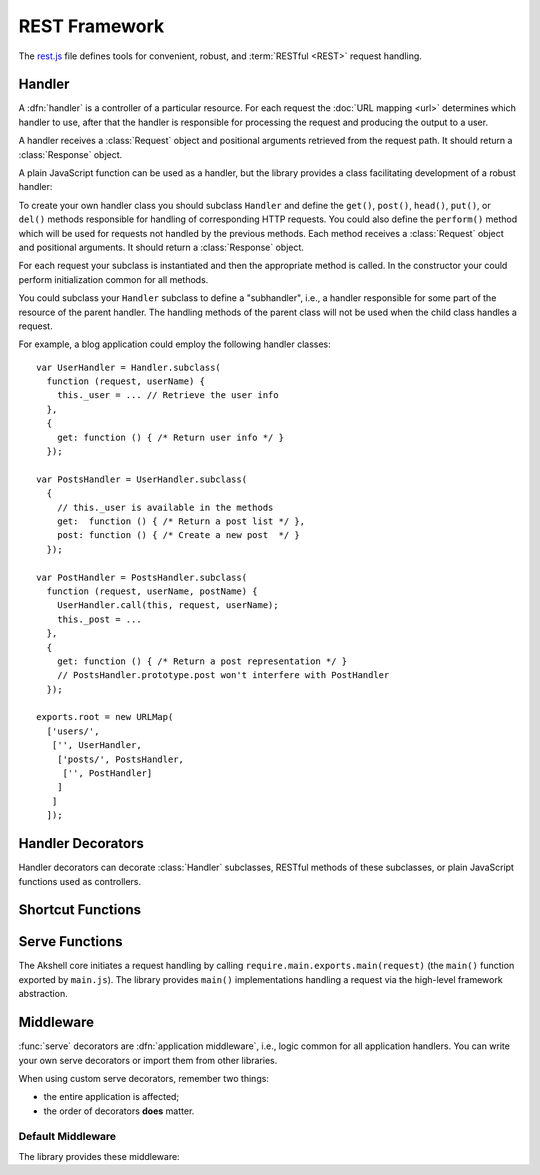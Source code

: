 ==============
REST Framework
==============

The `rest.js`_ file defines tools for convenient, robust, and
:term:`RESTful <REST>` request handling.

.. _rest.js: http://www.akshell.com/apps/ak/code/0.2/rest.js


Handler
=======

A :dfn:`handler` is a controller of a particular resource. For each
request the :doc:`URL mapping <url>` determines which handler to use,
after that the handler is responsible for processing the request and
producing the output to a user.

A handler receives a :class:`Request` object and positional arguments
retrieved from the request path. It should return a :class:`Response`
object.

A plain JavaScript function can be used as a handler, but the library
provides a class facilitating development of a robust handler:

.. class:: Handler(request, args...)

   To create your own handler class you should subclass ``Handler``
   and define the ``get()``, ``post()``, ``head()``, ``put()``, or
   ``del()`` methods responsible for handling of corresponding HTTP
   requests. You could also define the ``perform()`` method which will
   be used for requests not handled by the previous methods.  Each
   method receives a :class:`Request` object and positional arguments.
   It should return a :class:`Response` object.

   For each request your subclass is instantiated and then the
   appropriate method is called. In the constructor your could perform
   initialization common for all methods.

   You could subclass your ``Handler`` subclass to define a
   "subhandler", i.e., a handler responsible for some part of the
   resource of the parent handler. The handling methods of the parent
   class will not be used when the child class handles a request.

   For example, a blog application could employ the following handler
   classes::

      var UserHandler = Handler.subclass(
        function (request, userName) {
          this._user = ... // Retrieve the user info
        },
        {
          get: function () { /* Return user info */ }
        });

      var PostsHandler = UserHandler.subclass(
        {
          // this._user is available in the methods
          get:  function () { /* Return a post list */ },
          post: function () { /* Create a new post  */ }
        });

      var PostHandler = PostsHandler.subclass(
        function (request, userName, postName) {
          UserHandler.call(this, request, userName);
          this._post = ...
        },
        {
          get: function () { /* Return a post representation */ }
          // PostsHandler.prototype.post won't interfere with PostHandler
        });

      exports.root = new URLMap(
        ['users/',
         ['', UserHandler,
          ['posts/', PostsHandler,
           ['', PostHandler]
          ]
         ]
        ]);


Handler Decorators
==================

Handler decorators can decorate :class:`Handler` subclasses, RESTful
methods of these subclasses, or plain JavaScript functions used as
controllers.

.. function:: loggingIn(handler)

   Decorate *handler* to redirect anonymous users to the Akshell login
   page. After the login Akshell redirects a user back to the page he
   came from.

.. function:: obtainingSession(handler)

   Decorate *handler* to redirect visitors who doesn't have a session
   cookie to the session generator URL. Akshell will set a session
   cookie and redirect a user back to the page he came from. If
   cookies are disabled in the user's browser, he'll get an error
   message asking to enable them.


Shortcut Functions
==================

.. function:: redirect(location)

   Return a :class:`Response` object with the :data:`http.FOUND`
   status code redirecting to the *location* URL.

.. function:: render(name, context={}, status=http.OK[, headers])

   Load a template via the :func:`getTemplate` function, render it via
   the :meth:`~Template.render` :class:`Template` method, and return a
   :class:`Response` object containing the rendered template.


Serve Functions
===============

The Akshell core initiates a request handling by calling
``require.main.exports.main(request)`` (the ``main()`` function
exported by ``main.js``). The library provides ``main()``
implementations handling a request via the high-level framework
abstraction.

.. function:: serve(request)

   :func:`Resolve <resolve>` a handler to use; determine a handler
   method to use; return its result. It is the "naked" serve function;
   it's designed to be extended by the decorators described below.

.. function:: defaultServe(request)

   The ``defaultServe()`` function is :func:`serve()` extended by all
   the decorators described below. ``require.main.exports.main()``
   defaults to this function.


Middleware
==========

:func:`serve` decorators are :dfn:`application middleware`, i.e.,
logic common for all application handlers. You can write your own
serve decorators or import them from other libraries.

When using custom serve decorators, remember two things:

* the entire application is affected;
* the order of decorators **does** matter.


.. _default_middleware:

Default Middleware
------------------

The library provides these middleware:

.. function:: serve.protectingFromICAR(func)

   Protect the application from illegal cross-application
   requests. This decorator blocks all cross-application request which
   were not marked as legal, i.e., have a false ``request.legal``
   property.

.. function:: serve.protectingFromCSRF(func)

   Protect the application from :term:`CSRF` attacks.

.. function:: serve.catchingFailure(func)

   Catch a :exc:`Failure` thrown by a handler; render the
   ``error.html`` template for the error; return a :class:`Response`
   object with the appropriate status code.

.. function:: serve.catchingTupleDoesNotExist(func)

   Catch a :exc:`TupleDoesNotExist` error; throw a :exc:`NotFound`
   error instead (to be processed by ``serve.catchingFailure``).

.. function:: serve.appendingSlash(func)

   Catch a :exc:`ResolveError`; if the request path with a slash added
   resolves successfully, redirect a user to the path with the
   slash.

.. function:: serve.rollbacking(func)

   :func:`Roll back <db.rollback>` the current transaction if the
   handler has thrown an exception.
